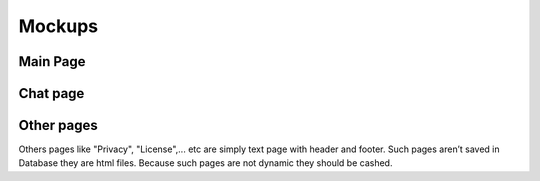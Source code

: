 .. _Mockups:

*******
Mockups
*******

Main Page
=========

.. image:: _static/images/mockups/mockup1.png


Chat page
=========

.. image:: _static/images/mockups/mockup2.png


Other pages
===========

Others pages like "Privacy", "License",... etc are simply text page with header and footer. Such pages aren’t saved in 
Database they are html files. Because such pages are not dynamic they should be cashed.

